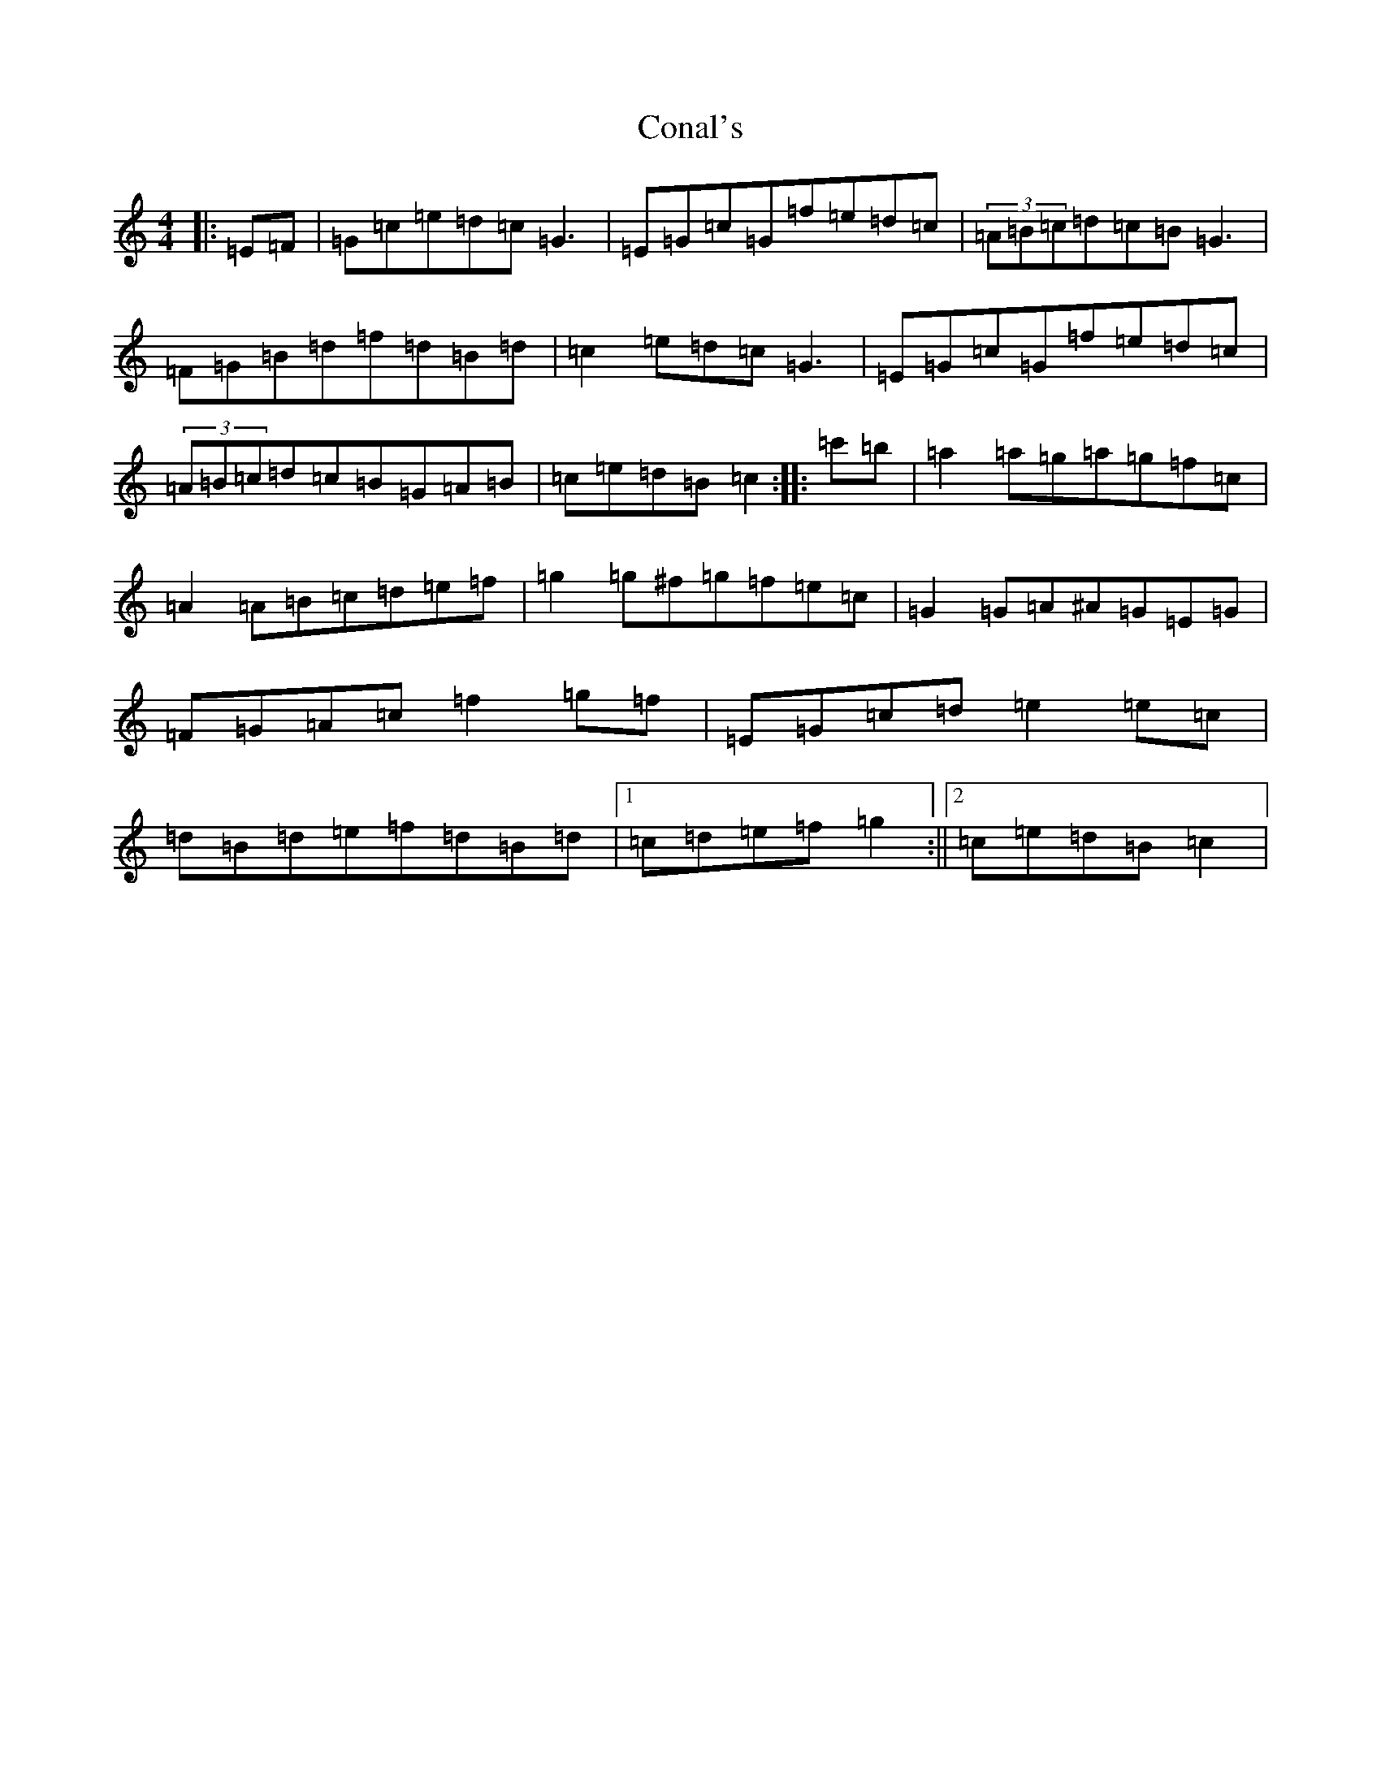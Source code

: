 X: 4063
T: Conal's
S: https://thesession.org/tunes/9654#setting9654
R: reel
M:4/4
L:1/8
K: C Major
|:=E=F|=G=c=e=d=c=G3|=E=G=c=G=f=e=d=c|(3=A=B=c=d=c=B=G3|=F=G=B=d=f=d=B=d|=c2=e=d=c=G3|=E=G=c=G=f=e=d=c|(3=A=B=c=d=c=B=G=A=B|=c=e=d=B=c2:||:=c'=b|=a2=a=g=a=g=f=c|=A2=A=B=c=d=e=f|=g2=g^f=g=f=e=c|=G2=G=A^A=G=E=G|=F=G=A=c=f2=g=f|=E=G=c=d=e2=e=c|=d=B=d=e=f=d=B=d|1=c=d=e=f=g2:||2=c=e=d=B=c2|